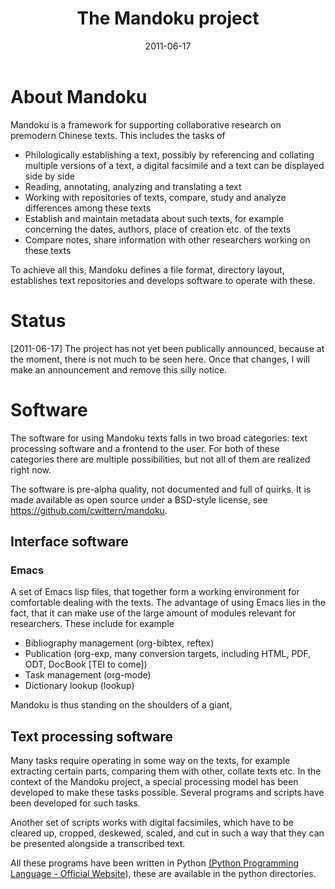 #+TITLE: The Mandoku project
#+DATE: 2011-06-17


* About Mandoku 
  Mandoku is a framework for supporting collaborative research on
  premodern Chinese texts. This includes the tasks of
  * Philologically establishing a text, possibly by referencing and
    collating multiple versions of a text, a digital facsimile and a
    text can be displayed side by side
  * Reading, annotating, analyzing and translating a text
  * Working with repositories of texts, compare, study and analyze
    differences among these texts
  * Establish and maintain metadata about such texts, for example
    concerning the dates, authors, place of creation etc. of the texts
  * Compare notes, share information with other researchers working on
    these texts
    
  To achieve all this, Mandoku defines a file format, directory
  layout, establishes text repositories and develops software to
  operate with these.

* Status
  

  [2011-06-17] The project has not yet been publically announced,
  because at the moment, there is not much to be seen here.  Once that
  changes, I will make an announcement and remove this silly notice.

* Software
  The software for using Mandoku texts falls in two broad categories:
  text processing software and a frontend to the user.  For both of
  these categories there are multiple possibilities, but not all of
  them are realized right now.

  The software is pre-alpha quality, not documented and full of
  quirks. It is made available as open source under a BSD-style
  license, see https://github.com/cwittern/mandoku.
  
** Interface software
*** Emacs
    A set of Emacs lisp files, that together form a working
    environment for comfortable dealing with the texts.  The advantage
    of using Emacs lies in the fact, that it can make use of the large
    amount of modules relevant for researchers.  These include for example
    * Bibliography management (org-bibtex, reftex)
    * Publication (org-exp, many conversion targets, including HTML,
      PDF, ODT, DocBook [TEI to come])
    * Task management (org-mode)
    * Dictionary lookup (lookup)

    Mandoku is thus standing on the shoulders of a giant, 
    
    
# *** Web (maybe)
#     ** to be done **
# *** PyQt based interface (maybe)
#     ** to be done **


    
** Text processing software
   Many tasks require operating in some way on the texts, for example
   extracting certain parts, comparing them with other, collate texts
   etc.  In the context of the Mandoku project, a special processing
   model has been developed to make these tasks possible.  Several
   programs and scripts have been developed for such tasks.
   
   Another set of scripts works with digital facsimiles, which have to
   be cleared up, cropped, deskewed, scaled, and cut in such a way
   that they can be presented alongside a transcribed text. 

   All these programs have been written in Python [[http://www.python.org/][(Python Programming
   Language - Official Website]]), these are available in the python directories.


   
